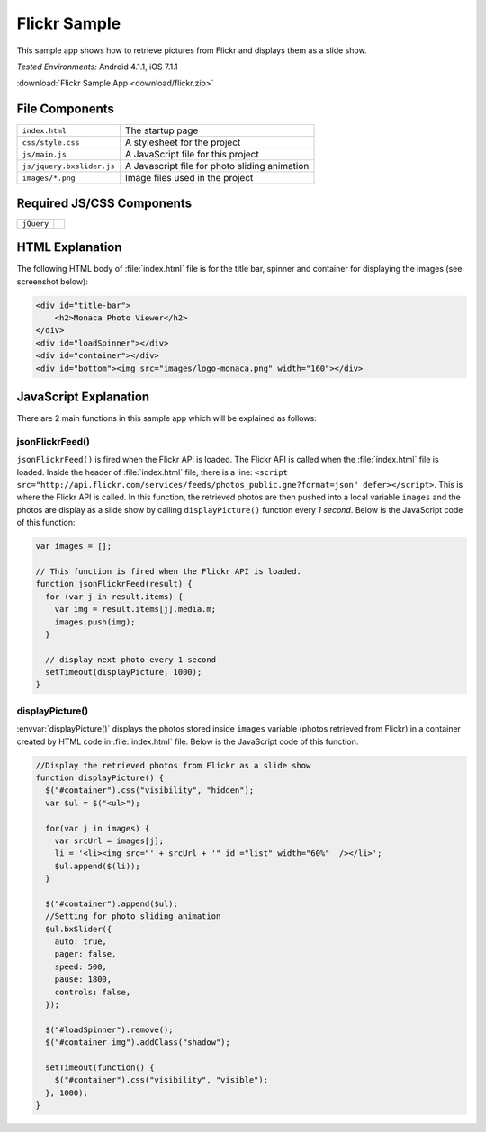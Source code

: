 .. _flickr_sample:

============================================
Flickr Sample
============================================

.. rst-class:: right-menu


This sample app shows how to retrieve pictures from Flickr and displays them as a slide show.

| *Tested Environments:* Android 4.1.1, iOS 7.1.1

.. raw:: html

  <div class="iframe-samples">
    <iframe src="https://monaca.github.io/project-templates/18-flickr-sample/www/index.html" style="max-width: 150%;"></iframe>
  </div>


:download:`Flickr Sample App <download/flickr.zip>`

File Components
^^^^^^^^^^^^^^^^^^^^^^^^^^^^

.. image:: images/flickr/1.png
    :width: 210px
    :align: center

========================== ==================================================================================================================================
``index.html``               The startup page
``css/style.css``            A stylesheet for the project
``js/main.js``               A JavaScript file for this project
``js/jquery.bxslider.js``    A Javascript file for photo sliding animation
``images/*.png``             Image files used in the project
========================== ==================================================================================================================================


Required JS/CSS Components
^^^^^^^^^^^^^^^^^^^^^^^^^^^^^^^^^^^^^^^^^^^^^^^^^^^^^^^^

=========================== ==========================================
``jQuery``
=========================== ==========================================

HTML Explanation
^^^^^^^^^^^^^^^^^^^^^^

The following HTML body of :file:`index.html` file is for the title bar, spinner and container for displaying the images (see screenshot below):

.. code-block:: html

    <div id="title-bar">
        <h2>Monaca Photo Viewer</h2>
    </div>
    <div id="loadSpinner"></div>
    <div id="container"></div>
    <div id="bottom"><img src="images/logo-monaca.png" width="160"></div>


.. figure:: images/flickr/3.png
   :width: 250px
   :align: center

JavaScript Explanation
^^^^^^^^^^^^^^^^^^^^^^^^^^^^^^^^^^^^^^^^^^^^^^^^^^^^^^^^^^^^^^^^^^^^^^^^^^^^^^^

There are 2 main functions in this sample app which will be explained as follows: 

jsonFlickrFeed()
====================

``jsonFlickrFeed()`` is fired when the Flickr API is loaded. The Flickr API is called when the :file:`index.html` file is loaded. Inside the header of :file:`index.html` file, there is a line: ``<script src="http://api.flickr.com/services/feeds/photos_public.gne?format=json" defer></script>``. This is where the Flickr API is called. In this function, the retrieved photos are then pushed into a local variable ``images`` and the photos are display as a slide show by calling ``displayPicture()`` function every *1 second*. Below is the JavaScript code of this function:

.. code-block:: javascript

    var images = [];
 
    // This function is fired when the Flickr API is loaded.
    function jsonFlickrFeed(result) {
      for (var j in result.items) {
        var img = result.items[j].media.m;
        images.push(img);
      }
      
      // display next photo every 1 second
      setTimeout(displayPicture, 1000);
    }




displayPicture()
====================

:envvar:`displayPicture()` displays the photos stored inside ``images`` variable (photos retrieved from Flickr) in a container created by HTML code in :file:`index.html` file. Below is the JavaScript code of this function:

.. code-block:: javascript

    //Display the retrieved photos from Flickr as a slide show
    function displayPicture() { 
      $("#container").css("visibility", "hidden");
      var $ul = $("<ul>");

      for(var j in images) {
        var srcUrl = images[j];
        li = '<li><img src="' + srcUrl + '" id ="list" width="60%"  /></li>';
        $ul.append($(li));
      }
      
      $("#container").append($ul);
      //Setting for photo sliding animation
      $ul.bxSlider({
        auto: true,
        pager: false,
        speed: 500,
        pause: 1800,
        controls: false,
      });

      $("#loadSpinner").remove();
      $("#container img").addClass("shadow");
      
      setTimeout(function() {
        $("#container").css("visibility", "visible");
      }, 1000);
    }

